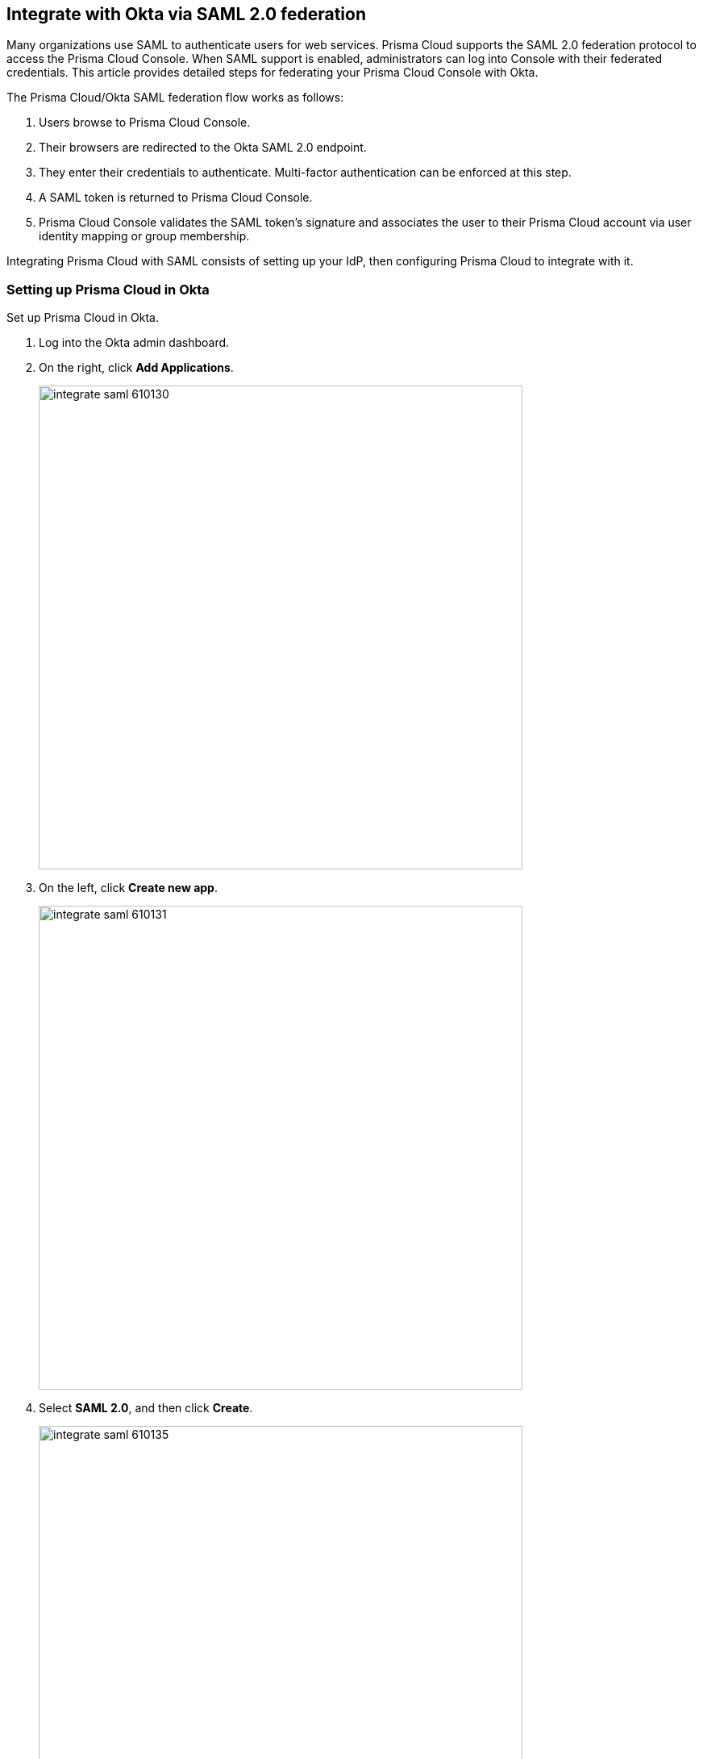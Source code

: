 [#integrate-with-okta-via-saml-20-federation]
== Integrate with Okta via SAML 2.0 federation

Many organizations use SAML to authenticate users for web services.
Prisma Cloud supports the SAML 2.0 federation protocol to access the Prisma Cloud Console.
When SAML support is enabled, administrators can log into Console with their federated credentials.
This article provides detailed steps for federating your Prisma Cloud Console with Okta.

The Prisma Cloud/Okta SAML federation flow works as follows:

. Users browse to Prisma Cloud Console.

. Their browsers are redirected to the Okta SAML 2.0 endpoint.

. They enter their credentials to authenticate.
Multi-factor authentication can be enforced at this step.

. A SAML token is returned to Prisma Cloud Console.

. Prisma Cloud Console validates the SAML token’s signature and associates the user to their Prisma Cloud account via user identity mapping or group membership.

Integrating Prisma Cloud with SAML consists of setting up your IdP, then configuring Prisma Cloud to integrate with it.


[.task]
[#setting-up-prisma-cloud-in-okta]
=== Setting up Prisma Cloud in Okta

Set up Prisma Cloud in Okta.

[.procedure]
. Log into the Okta admin dashboard.

. On the right, click *Add Applications*.
+
image::integrate_saml_610130.png[width=600]

. On the left, click *Create new app*.
+
image::integrate_saml_610131.png[width=600]

. Select *SAML 2.0*, and then click *Create*.
+
image::integrate_saml_610135.png[width=600]

. In the *App name* field, enter *Prisma Cloud Console*, then click *Next*.
+
image::integrate_saml_610136.png[width=600]

. In the SAML Settings dialog:

.. In the *Single Sign On URL* field, enter *\https://<CONSOLE_ADDR>:8083/api/v1/authenticate*.
+
Note that if you have changed the default port you use for the HTTPS listener, you'd need to adjust the URL here accordingly.
Additionally, this URL must be visible from the Okta environment, so if you're in a virtual network or behind a load balancer, it must be configured to forward traffic to this port and it's address is what should be used here.

.. Select *Use this for Recipient URL and Destination URL*.

.. In the field for *Audience Restriction*, enter *twistlock* (all lowercase).

.. Expand *Advanced Settings*.

.. Verify that *Response* is set to *Signed*.

.. Verify that *Assertion Signature* is set to *Signed*.
+
image::integrate_saml_610140.png[width=600]

. (Optional) Add a group.
+
Setting up groups is optional.
If you set up group attribute statements, then permission to access Prisma Cloud is assessed at the group level.
If you don't set up group attribute statements, them permission to access Prisma Cloud is assessed at the user level.

.. Scroll down to the *GROUP ATTRIBUTE STATEMENTS* section.

.. In the *Name* field, enter *groups*.

.. In filter drop down menu, select *Regex* and enter a regular expression that captures all the groups defined in Okta that  you want to use for access control rules in Prisma Cloud.
+
In this example, the regular expression **.{asterisk}(t|T)wistlock.{asterisk}** is used to include all groups prepended with either Prisma Cloud or twistlock.
You should enter your own desired group name here.
If you have just one group, such as YourGroup, then just enter *YourGroup*.
Regular expressions are not required.
If you have multiple groups, you can use a regular expressions, such as *(group1|group2|group3)*.
+
image::integrate_saml_610146.png[width=600]

. Click *Next*, and then click *Finish*.
+
You are directed to a summary page for your new app.
+
image::integrate_saml_610150.png[width=600]

. Click on the *People* tab, and add users to the Prisma Cloud app.
+
image::integrate_saml_610156.png[width=600]

. Click on the *Groups* tab, and add groups to the Prisma Cloud app.
+
image::integrate_saml_610160.png[width=600]

. Click on the *Sign On* tab and click *View setup instructions*.
+
The following values are used to configure Prisma Cloud Console, so copy them and set them aside.
+
* Identity Provider Single Sign-On URL
* Identity Provider Issuer
* X.509 Certificate
+
image::integrate_saml_610163.png[width=600]


[.task]
[#configuring-console]
=== Configuring Console

Configure Prisma Cloud Console.

[.procedure]
. Open Console, and login as admin.

. Go to *Manage > Authentication > Identity Providers > SAML*.

. Set *Integrate SAML users and groups with Prisma Cloud* to *Enabled*.

. Set *Identity provider* to *Okta*.

. Copy the following values from Okta and paste them into their corresponding fields in Console:
+
* Identity Provider Single Sign-On URL
* Identity Provider Issuer
* X.509 Certificate

. In *Audience*, enter *twistlock*.

. Click *Save*.


[.task]
[#granting-access-by-group]
=== Granting access by group

Grant access to Prisma Cloud Console by group.
Each group must be assigned a xref:../authentication/user-roles.adoc[role].

[.procedure]
. Open Console.

. Define a SAML group.

.. Go to *Manage > Authentication > Groups*.

.. Click *Add group*.

.. In the *Name* field, enter a group name.
+
The group name must exactly match the group name in the SAML IdP.
Console does not verify if that the value entered matches a group name in the SAML IdP.

.. Select the *SAML group* checkbox.

.. Select a role.

.. Select a project(s) - Optional.

.. Click *Save*.


[.task]
[#granting-access-by-user]
=== Granting access by user

Grant access to Prisma Cloud Console by user.
Each user must be assigned a xref:../authentication/user-roles.adoc[role].

[.procedure]
. Open Console.

. Define a SAML user.

.. Go to *Manage > Authentication > Users*.

.. Click *Add user*.

.. In the *Username* field, enter a user name.
+
The username must exactly match the username in the SAML IdP.
Console does not verify if that the value entered matches a user name in the SAML IdP.

.. Select *SAML* as the Auth method

.. Select a role.

.. (Optional) Select a project(s).

.. Click *Save*.

